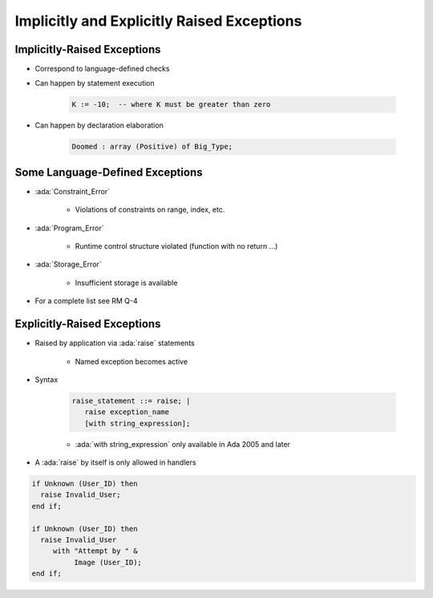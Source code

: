 =============================================
Implicitly and Explicitly Raised Exceptions
=============================================

------------------------------
Implicitly-Raised Exceptions
------------------------------

* Correspond to language-defined checks
* Can happen by statement execution

   .. code:: Ada

      K := -10;  -- where K must be greater than zero

* Can happen by declaration elaboration

   .. code:: Ada

      Doomed : array (Positive) of Big_Type;

----------------------------------
Some Language-Defined Exceptions
----------------------------------

* :ada:`Constraint_Error`

    - Violations of constraints on range, index, etc.

* :ada:`Program_Error`

    - Runtime control structure violated (function with no return ...)

* :ada:`Storage_Error`

    - Insufficient storage is available

* For a complete list see RM Q-4

------------------------------
Explicitly-Raised Exceptions
------------------------------

.. container:: latex_environment scriptsize

 .. container:: columns

  .. container:: column

    * Raised by application via :ada:`raise` statements

       - Named exception becomes active

    * Syntax

       .. code:: Ada

          raise_statement ::= raise; |
             raise exception_name
             [with string_expression];

       - :ada:`with string_expression` only available in Ada 2005 and later

    * A :ada:`raise` by itself is only allowed in handlers

  .. container:: column

    .. code:: Ada

       if Unknown (User_ID) then
         raise Invalid_User;
       end if;

       if Unknown (User_ID) then
         raise Invalid_User
            with "Attempt by " &
                 Image (User_ID);
       end if;

